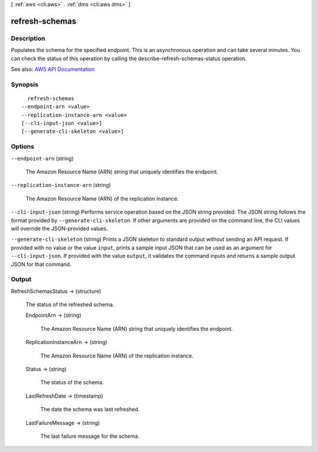 [ :ref:`aws <cli:aws>` . :ref:`dms <cli:aws dms>` ]

.. _cli:aws dms refresh-schemas:


***************
refresh-schemas
***************



===========
Description
===========



Populates the schema for the specified endpoint. This is an asynchronous operation and can take several minutes. You can check the status of this operation by calling the describe-refresh-schemas-status operation.



See also: `AWS API Documentation <https://docs.aws.amazon.com/goto/WebAPI/dms-2016-01-01/RefreshSchemas>`_


========
Synopsis
========

::

    refresh-schemas
  --endpoint-arn <value>
  --replication-instance-arn <value>
  [--cli-input-json <value>]
  [--generate-cli-skeleton <value>]




=======
Options
=======

``--endpoint-arn`` (string)


  The Amazon Resource Name (ARN) string that uniquely identifies the endpoint.

  

``--replication-instance-arn`` (string)


  The Amazon Resource Name (ARN) of the replication instance.

  

``--cli-input-json`` (string)
Performs service operation based on the JSON string provided. The JSON string follows the format provided by ``--generate-cli-skeleton``. If other arguments are provided on the command line, the CLI values will override the JSON-provided values.

``--generate-cli-skeleton`` (string)
Prints a JSON skeleton to standard output without sending an API request. If provided with no value or the value ``input``, prints a sample input JSON that can be used as an argument for ``--cli-input-json``. If provided with the value ``output``, it validates the command inputs and returns a sample output JSON for that command.



======
Output
======

RefreshSchemasStatus -> (structure)

  

  The status of the refreshed schema.

  

  EndpointArn -> (string)

    

    The Amazon Resource Name (ARN) string that uniquely identifies the endpoint.

    

    

  ReplicationInstanceArn -> (string)

    

    The Amazon Resource Name (ARN) of the replication instance.

    

    

  Status -> (string)

    

    The status of the schema.

    

    

  LastRefreshDate -> (timestamp)

    

    The date the schema was last refreshed.

    

    

  LastFailureMessage -> (string)

    

    The last failure message for the schema.

    

    

  

